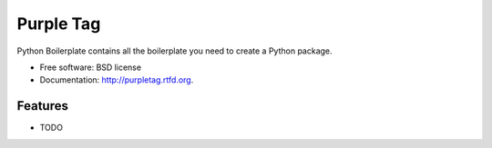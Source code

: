===============================
Purple Tag
===============================

.. image:: https://badge.fury.io/py/purpletag.png
    :target: http://badge.fury.io/py/purpletag
    
.. image:: https://travis-ci.org/aronwc/purpletag.png?branch=master
        :target: https://travis-ci.org/aronwc/purpletag

.. image:: https://pypip.in/d/purpletag/badge.png
        :target: https://pypi.python.org/pypi/purpletag


Python Boilerplate contains all the boilerplate you need to create a Python package.

* Free software: BSD license
* Documentation: http://purpletag.rtfd.org.

Features
--------

* TODO